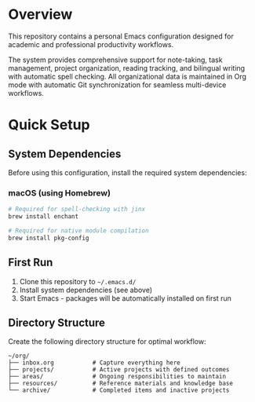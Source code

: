 * Overview

This repository contains a personal Emacs configuration designed for academic and professional productivity workflows.

The system provides comprehensive support for note-taking, task management, project organization, reading tracking, and bilingual writing with automatic spell checking. All organizational data is maintained in Org mode with automatic Git synchronization for seamless multi-device workflows.

* Quick Setup

** System Dependencies

Before using this configuration, install the required system dependencies:

*** macOS (using Homebrew)
#+BEGIN_SRC bash
# Required for spell-checking with jinx
brew install enchant

# Required for native module compilation
brew install pkg-config
#+END_SRC

** First Run

1. Clone this repository to =~/.emacs.d/=
2. Install system dependencies (see above)
3. Start Emacs - packages will be automatically installed on first run

** Directory Structure

Create the following directory structure for optimal workflow:

#+BEGIN_EXAMPLE
~/org/
├── inbox.org           # Capture everything here
├── projects/           # Active projects with defined outcomes
├── areas/              # Ongoing responsibilities to maintain
├── resources/          # Reference materials and knowledge base
└── archive/            # Completed items and inactive projects
#+END_EXAMPLE
